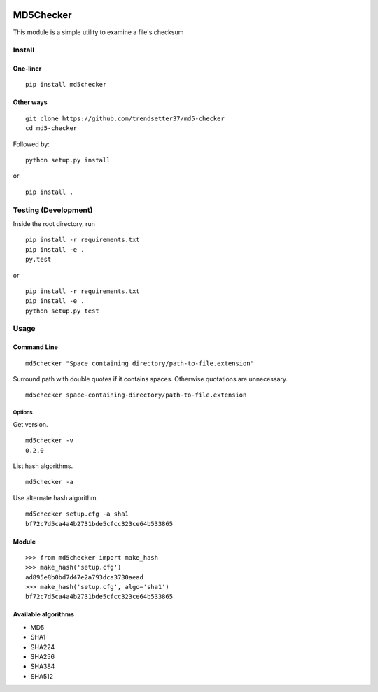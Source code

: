 .. image:: https://travis-ci.org/trendsetter37/md5-checker.svg?branch=master
   :target: https://travis-ci.org/trendsetter37/md5-checker
   :width: 50%

.. image:: https://codecov.io/github/trendsetter37/md5-checker/coverage.svg?branch=master
   :target: https://codecov.io/github/trendsetter37/md5-checker?branch=master
   :width: 50%


MD5Checker
==========

This module is a simple utility to examine a file's checksum

Install
-------

One-liner
~~~~~~~~~
::

  pip install md5checker

Other ways
~~~~~~~~~~~
::

  git clone https://github.com/trendsetter37/md5-checker
  cd md5-checker

Followed by:

::

  python setup.py install

or

::

  pip install .

Testing (Development)
---------------------

Inside the root directory, run


::

  pip install -r requirements.txt
  pip install -e .
  py.test

or

::

  pip install -r requirements.txt
  pip install -e .
  python setup.py test

Usage
-----

Command Line
~~~~~~~~~~~~
::

  md5checker "Space containing directory/path-to-file.extension"

Surround path with double quotes if it contains spaces. Otherwise
quotations are unnecessary.

::

  md5checker space-containing-directory/path-to-file.extension

Options
^^^^^^^
Get version.

::

  md5checker -v
  0.2.0

List hash algorithms.

::

  md5checker -a

Use alternate hash algorithm.

::

  md5checker setup.cfg -a sha1
  bf72c7d5ca4a4b2731bde5cfcc323ce64b533865

Module
~~~~~~
::

  >>> from md5checker import make_hash
  >>> make_hash('setup.cfg')
  ad895e8b0bd7d47e2a793dca3730aead
  >>> make_hash('setup.cfg', algo='sha1')
  bf72c7d5ca4a4b2731bde5cfcc323ce64b533865

Available algorithms
~~~~~~~~~~~~~~~~~~~~
* MD5
* SHA1
* SHA224
* SHA256
* SHA384
* SHA512


